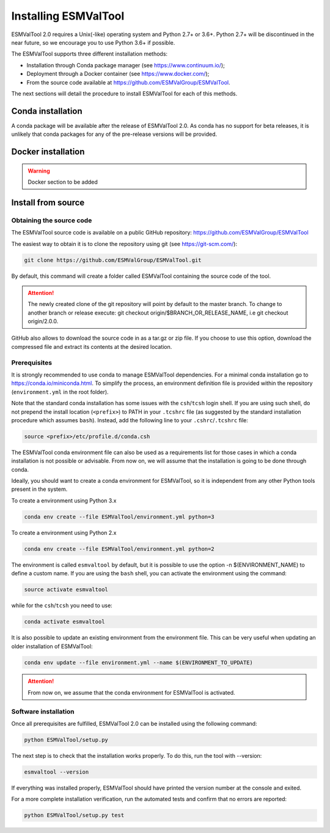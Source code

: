 .. _installation_guide:

*********************
Installing ESMValTool
*********************

ESMValTool 2.0 requires a Unix(-like) operating system and Python 2.7+ or 3.6+.
Python 2.7+ will be discontinued in the near future, so we encourage you to use
Python 3.6+ if possible.

The ESMValTool supports three different installation methods:

* Installation through Conda package manager (see https://www.continuum.io/);

* Deployment through a Docker container (see https://www.docker.com/);

* From the source code available at https://github.com/ESMValGroup/ESMValTool.

The next sections will detail the procedure to install ESMValTool for each of
this methods.


Conda installation
==================

A conda package will be available after the release of ESMValTool 2.0. As
conda has no support for beta releases, it is unlikely that conda packages for
any of the pre-release versions will be provided.


Docker installation
===================

.. warning::
    Docker section to be added


Install from source
===================



Obtaining the source code
-------------------------

The ESMValTool source code is available on a public GitHub repository:
https://github.com/ESMValGroup/ESMValTool

The easiest way to obtain it is to clone the repository using git
(see https://git-scm.com/):

.. code-block:: bash

    git clone https://github.com/ESMValGroup/ESMValTool.git

By default, this command will create a folder called ESMValTool containing the
source code of the tool.

.. attention::
    The newly created clone of the git repository will point by default
    to the master branch. To change to another branch or release execute:
    git checkout origin/$BRANCH_OR_RELEASE_NAME, i.e git checkout origin/2.0.0.

GitHub also allows to download the source code in as a tar.gz or zip file. If
you choose to use this option, download the compressed file and extract its
contents at the desired location.


Prerequisites
-------------

It is strongly recommended to use conda to manage ESMValTool dependencies.
For a minimal conda installation go to https://conda.io/miniconda.html. To
simplify the process, an environment definition file is provided within the
repository (``environment.yml`` in the root folder).

Note that the standard conda installation has some issues with the ``csh``/``tcsh``
login shell. If you are using such shell, do not prepend the install
location (``<prefix>``) to PATH in your ``.tcshrc`` file (as suggested by
the standard installation procedure which assumes ``bash``). Instead, add
the following line to your ``.cshrc``/``.tcshrc`` file: 

.. code-block:: bash

    source <prefix>/etc/profile.d/conda.csh

The ESMValTool conda environment file can also be used as a requirements list
for those cases in which a conda installation is not possible or advisable.
From now on, we will assume that the installation is going to be done through
conda.

Ideally, you should want to create a conda environment for ESMValTool, so it is
independent from any other Python tools present in the system.

To create a environment using Python 3.x

.. code-block:: bash

    conda env create --file ESMValTool/environment.yml python=3

To create a environment using Python 2.x

.. code-block:: bash

    conda env create --file ESMValTool/environment.yml python=2

The environment is called ``esmvaltool`` by default, but it is possible to use
the option -n $(ENVIRONMENT_NAME) to define a custom name. If you are using the
``bash`` shell, you can activate the environment using the command:

.. code-block:: bash

    source activate esmvaltool

while for the ``csh``/``tcsh`` you need to use:

.. code-block:: bash
    
    conda activate esmvaltool

It is also possible to update an existing environment from the environment
file. This can be very useful when updating an older installation of ESMValTool:

.. code-block:: bash

    conda env update --file environment.yml --name $(ENVIRONMENT_TO_UPDATE)

.. attention::
    From now on, we assume that the conda environment for ESMValTool is
    activated.

Software installation
---------------------

Once all prerequisites are fulfilled, ESMValTool 2.0 can be installed using
the following command:

.. code-block:: bash

    python ESMValTool/setup.py

The next step is to check that the installation works properly.
To do this, run the tool with --version:

.. code-block:: bash

    esmvaltool --version

If everything was installed properly, ESMValTool should have printed the
version number at the console and exited.

For a more complete installation verification, run the automated tests and
confirm that no errors are reported:

.. code-block:: bash

    python ESMValTool/setup.py test

